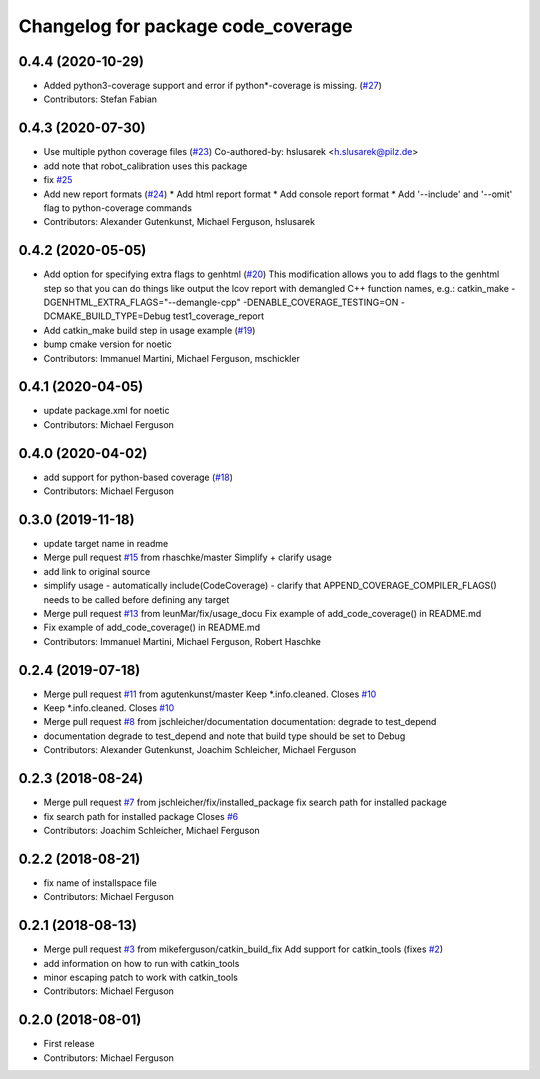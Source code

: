 ^^^^^^^^^^^^^^^^^^^^^^^^^^^^^^^^^^^
Changelog for package code_coverage
^^^^^^^^^^^^^^^^^^^^^^^^^^^^^^^^^^^

0.4.4 (2020-10-29)
------------------
* Added python3-coverage support and error if python*-coverage is missing. (`#27 <https://github.com/mikeferguson/code_coverage/issues/27>`_)
* Contributors: Stefan Fabian

0.4.3 (2020-07-30)
------------------
* Use multiple python coverage files (`#23 <https://github.com/mikeferguson/code_coverage/issues/23>`_)
  Co-authored-by: hslusarek <h.slusarek@pilz.de>
* add note that robot_calibration uses this package
* fix `#25 <https://github.com/mikeferguson/code_coverage/issues/25>`_
* Add new report formats (`#24 <https://github.com/mikeferguson/code_coverage/issues/24>`_)
  * Add html report format
  * Add console report format
  * Add '--include'  and '--omit' flag to python-coverage commands
* Contributors: Alexander Gutenkunst, Michael Ferguson, hslusarek

0.4.2 (2020-05-05)
------------------
* Add option for specifying extra flags to genhtml (`#20 <https://github.com/mikeferguson/code_coverage/issues/20>`_)
  This modification allows you to add flags to the genhtml step so that you can do things like output the lcov report with demangled C++ function names, e.g.:
  catkin_make -DGENHTML_EXTRA_FLAGS="--demangle-cpp" -DENABLE_COVERAGE_TESTING=ON -DCMAKE_BUILD_TYPE=Debug test1_coverage_report
* Add catkin_make build step in usage example (`#19 <https://github.com/mikeferguson/code_coverage/issues/19>`_)
* bump cmake version for noetic
* Contributors: Immanuel Martini, Michael Ferguson, mschickler

0.4.1 (2020-04-05)
------------------
* update package.xml for noetic
* Contributors: Michael Ferguson

0.4.0 (2020-04-02)
------------------
* add support for python-based coverage (`#18 <https://github.com/mikeferguson/code_coverage/issues/18>`_)
* Contributors: Michael Ferguson

0.3.0 (2019-11-18)
------------------
* update target name in readme
* Merge pull request `#15 <https://github.com/mikeferguson/code_coverage/issues/15>`_ from rhaschke/master
  Simplify + clarify usage
* add link to original source
* simplify usage
  - automatically include(CodeCoverage)
  - clarify that APPEND_COVERAGE_COMPILER_FLAGS() needs to be called before defining any target
* Merge pull request `#13 <https://github.com/mikeferguson/code_coverage/issues/13>`_ from leunMar/fix/usage_docu
  Fix example of add_code_coverage() in README.md
* Fix example of add_code_coverage() in README.md
* Contributors: Immanuel Martini, Michael Ferguson, Robert Haschke

0.2.4 (2019-07-18)
------------------
* Merge pull request `#11 <https://github.com/mikeferguson/code_coverage/issues/11>`_ from agutenkunst/master
  Keep *.info.cleaned. Closes `#10 <https://github.com/mikeferguson/code_coverage/issues/10>`_
* Keep *.info.cleaned. Closes `#10 <https://github.com/mikeferguson/code_coverage/issues/10>`_
* Merge pull request `#8 <https://github.com/mikeferguson/code_coverage/issues/8>`_ from jschleicher/documentation
  documentation: degrade to test_depend
* documentation degrade to test_depend
  and note that build type should be set to Debug
* Contributors: Alexander Gutenkunst, Joachim Schleicher, Michael Ferguson

0.2.3 (2018-08-24)
------------------
* Merge pull request `#7 <https://github.com/mikeferguson/code_coverage/issues/7>`_ from jschleicher/fix/installed_package
  fix search path for installed package
* fix search path for installed package
  Closes `#6 <https://github.com/mikeferguson/code_coverage/issues/6>`_
* Contributors: Joachim Schleicher, Michael Ferguson

0.2.2 (2018-08-21)
------------------
* fix name of installspace file
* Contributors: Michael Ferguson

0.2.1 (2018-08-13)
------------------
* Merge pull request `#3 <https://github.com/mikeferguson/code_coverage/issues/3>`_ from mikeferguson/catkin_build_fix
  Add support for catkin_tools (fixes `#2 <https://github.com/mikeferguson/code_coverage/issues/2>`_)
* add information on how to run with catkin_tools
* minor escaping patch to work with catkin_tools
* Contributors: Michael Ferguson

0.2.0 (2018-08-01)
------------------
* First release
* Contributors: Michael Ferguson
